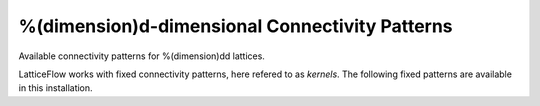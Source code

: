 ===================================================
 %(dimension)d-dimensional Connectivity Patterns
===================================================

Available connectivity patterns for %(dimension)dd lattices.

LatticeFlow works with fixed connectivity patterns, here refered to as
*kernels*.  The following fixed patterns are available in this
installation.
